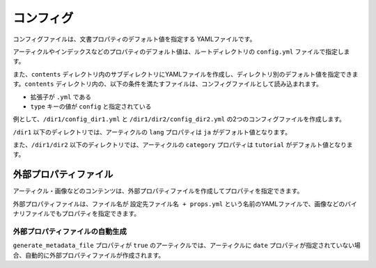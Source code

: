 
.. article::
  :order: 60
  

コンフィグ
======================

コンフィグファイルは、文書プロパティのデフォルト値を指定する YAMLファイルです。


アーティクルやインデックスなどのプロパティのデフォルト値は、ルートディレクトリの ``config.yml`` ファイルで指定します。

また、``contents`` ディレクトリ内のサブディレクトリにYAMLファイルを作成し、ディレクトリ別のデフォルト値を指定できます。``contents`` ディレクトリ内の、以下の条件を満たすファイルは、コンフィグファイルとして読み込まれます。

- 拡張子が ``.yml`` である
- ``type`` キーの値が ``config`` と指定されている

例として、``/dir1/config_dir1.yml`` と ``/dir1/dir2/config_dir2.yml`` の2つのコンフィグファイルを作成します。

.. code-block:: md
   :caption: contents/dir1/config_dir1.yml

   type: config   # YAMLファイルのタイプを config に指定
   lang: ja       # lang のデフォルト値を ja に設定


.. code-block:: md
   :caption: contents/dir1/dir2/config_dir2.yml

   type: config   # YAMLファイルのタイプを config に指定
   category: tutorial # categoryのデフォルト値を tutorial に設定


``/dir1`` 以下のディレクトリでは、アーティクルの ``lang`` プロパティは ``ja`` がデフォルト値となります。

また、``/dir1/dir2`` 以下のディレクトリでは、アーティクルの ``category`` プロパティは ``tutorial`` がデフォルト値となります。



.. target:: external_prop_file

外部プロパティファイル
------------------------

アーティクル・画像などのコンテンツは、外部プロパティファイルを作成してプロパティを指定できます。

外部プロパティファイルは、ファイル名が ``設定先ファイル名 + props.yml`` という名前のYAMLファイルで、画像などのバイナリファイルでもプロパティを指定できます。

外部プロパティファイルの自動生成
+++++++++++++++++++++++++++++++++++++

``generate_metadata_file`` プロパティが ``true`` のアーティクルでは、アーティクルに ``date`` プロパティが指定されていない場合、自動的に外部プロパティファイルが作成されます。



